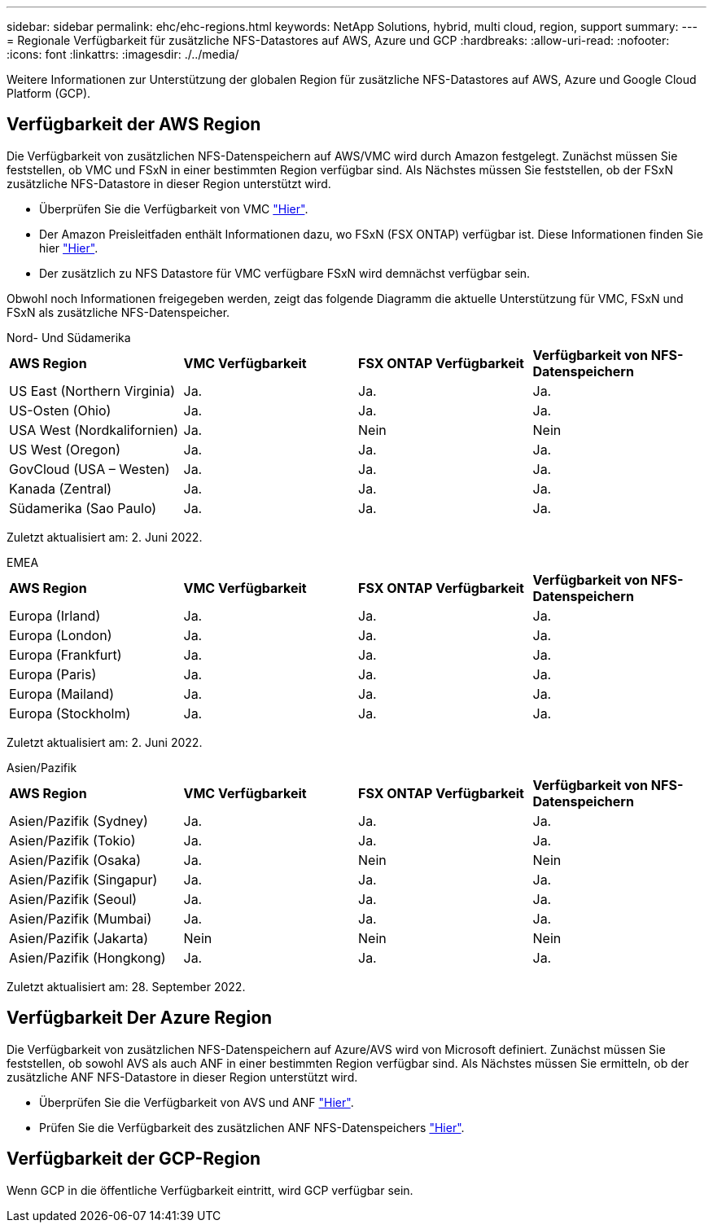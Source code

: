 ---
sidebar: sidebar 
permalink: ehc/ehc-regions.html 
keywords: NetApp Solutions, hybrid, multi cloud, region, support 
summary:  
---
= Regionale Verfügbarkeit für zusätzliche NFS-Datastores auf AWS, Azure und GCP
:hardbreaks:
:allow-uri-read: 
:nofooter: 
:icons: font
:linkattrs: 
:imagesdir: ./../media/


[role="lead"]
Weitere Informationen zur Unterstützung der globalen Region für zusätzliche NFS-Datastores auf AWS, Azure und Google Cloud Platform (GCP).



== Verfügbarkeit der AWS Region

Die Verfügbarkeit von zusätzlichen NFS-Datenspeichern auf AWS/VMC wird durch Amazon festgelegt. Zunächst müssen Sie feststellen, ob VMC und FSxN in einer bestimmten Region verfügbar sind. Als Nächstes müssen Sie feststellen, ob der FSxN zusätzliche NFS-Datastore in dieser Region unterstützt wird.

* Überprüfen Sie die Verfügbarkeit von VMC link:https://docs.vmware.com/en/VMware-Cloud-on-AWS/services/com.vmware.vmc-aws.getting-started/GUID-19FB6A08-B1DA-4A6F-88A3-50ED445CFFCF.html["Hier"].
* Der Amazon Preisleitfaden enthält Informationen dazu, wo FSxN (FSX ONTAP) verfügbar ist. Diese Informationen finden Sie hier link:https://aws.amazon.com/fsx/netapp-ontap/pricing/["Hier"].
* Der zusätzlich zu NFS Datastore für VMC verfügbare FSxN wird demnächst verfügbar sein.


Obwohl noch Informationen freigegeben werden, zeigt das folgende Diagramm die aktuelle Unterstützung für VMC, FSxN und FSxN als zusätzliche NFS-Datenspeicher.

[role="tabbed-block"]
====
.Nord- Und Südamerika
--
[cols="25%, 25%, 25%, 25%"]
|===


| *AWS Region* | *VMC Verfügbarkeit* | *FSX ONTAP Verfügbarkeit* | *Verfügbarkeit von NFS-Datenspeichern* 


| US East (Northern Virginia) | Ja. | Ja. | Ja. 


| US-Osten (Ohio) | Ja. | Ja. | Ja. 


| USA West (Nordkalifornien) | Ja. | Nein | Nein 


| US West (Oregon) | Ja. | Ja. | Ja. 


| GovCloud (USA – Westen) | Ja. | Ja. | Ja. 


| Kanada (Zentral) | Ja. | Ja. | Ja. 


| Südamerika (Sao Paulo) | Ja. | Ja. | Ja. 
|===
Zuletzt aktualisiert am: 2. Juni 2022.

--
.EMEA
--
[cols="25%, 25%, 25%, 25%"]
|===


| *AWS Region* | *VMC Verfügbarkeit* | *FSX ONTAP Verfügbarkeit* | *Verfügbarkeit von NFS-Datenspeichern* 


| Europa (Irland) | Ja. | Ja. | Ja. 


| Europa (London) | Ja. | Ja. | Ja. 


| Europa (Frankfurt) | Ja. | Ja. | Ja. 


| Europa (Paris) | Ja. | Ja. | Ja. 


| Europa (Mailand) | Ja. | Ja. | Ja. 


| Europa (Stockholm) | Ja. | Ja. | Ja. 
|===
Zuletzt aktualisiert am: 2. Juni 2022.

--
.Asien/Pazifik
--
[cols="25%, 25%, 25%, 25%"]
|===


| *AWS Region* | *VMC Verfügbarkeit* | *FSX ONTAP Verfügbarkeit* | *Verfügbarkeit von NFS-Datenspeichern* 


| Asien/Pazifik (Sydney) | Ja. | Ja. | Ja. 


| Asien/Pazifik (Tokio) | Ja. | Ja. | Ja. 


| Asien/Pazifik (Osaka) | Ja. | Nein | Nein 


| Asien/Pazifik (Singapur) | Ja. | Ja. | Ja. 


| Asien/Pazifik (Seoul) | Ja. | Ja. | Ja. 


| Asien/Pazifik (Mumbai) | Ja. | Ja. | Ja. 


| Asien/Pazifik (Jakarta) | Nein | Nein | Nein 


| Asien/Pazifik (Hongkong) | Ja. | Ja. | Ja. 
|===
Zuletzt aktualisiert am: 28. September 2022.

--
====


== Verfügbarkeit Der Azure Region

Die Verfügbarkeit von zusätzlichen NFS-Datenspeichern auf Azure/AVS wird von Microsoft definiert. Zunächst müssen Sie feststellen, ob sowohl AVS als auch ANF in einer bestimmten Region verfügbar sind. Als Nächstes müssen Sie ermitteln, ob der zusätzliche ANF NFS-Datastore in dieser Region unterstützt wird.

* Überprüfen Sie die Verfügbarkeit von AVS und ANF link:https://azure.microsoft.com/en-us/global-infrastructure/services/?products=netapp,azure-vmware&regions=all["Hier"].
* Prüfen Sie die Verfügbarkeit des zusätzlichen ANF NFS-Datenspeichers link:https://docs.microsoft.com/en-us/azure/azure-vmware/attach-azure-netapp-files-to-azure-vmware-solution-hosts?tabs=azure-portal#supported-regions["Hier"].




== Verfügbarkeit der GCP-Region

Wenn GCP in die öffentliche Verfügbarkeit eintritt, wird GCP verfügbar sein.
